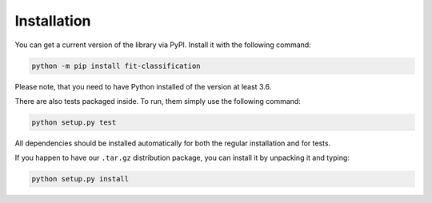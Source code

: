 Installation
************

You can get a current version of the library via PyPI.
Install it with the following command:

.. code:: bash

    python -m pip install fit-classification

Please note, that you need to have Python installed of the version at least 3.6.

There are also tests packaged inside.
To run, them simply use the following command:

.. code:: bash

    python setup.py test

All dependencies should be installed automatically for both the regular
installation and for tests.

If you happen to have our ``.tar.gz`` distribution package,
you can install it by unpacking it and typing:

.. code:: bash

    python setup.py install
